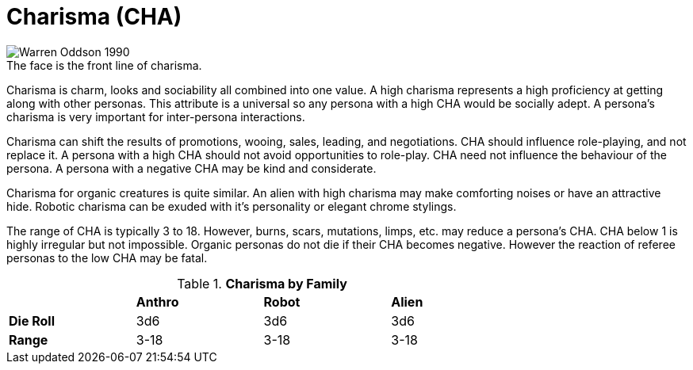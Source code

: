 = Charisma (CHA)

.The face is the front line of charisma.
[caption='', alt="Warren Oddson 1990"]
image::ROOT:charisma.png[]

Charisma is charm, looks and sociability all combined into one value.
A high charisma represents a high proficiency at getting along with other personas.
This attribute is a universal so any persona with a high CHA would be socially adept.
A persona’s charisma is very important for inter-persona interactions.

Charisma can shift the results of promotions, wooing, sales, leading, and negotiations.
CHA should influence role-playing, and not replace it.
A persona with a high CHA should not avoid opportunities to role-play.
CHA need not influence the behaviour of the persona. 
A persona with a negative CHA may be kind and considerate.

Charisma for organic creatures is quite similar.
An alien with high charisma may make comforting noises or have an attractive hide.
Robotic charisma can be exuded with it's personality or elegant chrome stylings.

The range of CHA is typically 3 to 18. 
However, burns, scars, mutations, limps, etc. may reduce a persona's CHA.
CHA below 1 is highly irregular but not impossible.
Organic personas do not die if their CHA becomes negative.
However the reaction of referee personas to the low CHA may be fatal.

// brand new table for version 6.0
.*Charisma by Family*
[width="75%",cols="<,<,<,<",frame="all", stripes="even"]

|===

|
s|Anthro
s|Robot
s|Alien

s|Die Roll
|3d6
|3d6
|3d6

s|Range
|3-18
|3-18
|3-18

|===